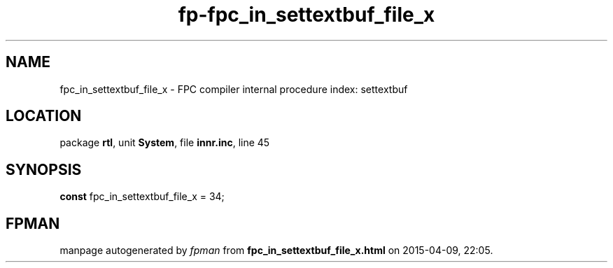 .\" file autogenerated by fpman
.TH "fp-fpc_in_settextbuf_file_x" 3 "2014-03-14" "fpman" "Free Pascal Programmer's Manual"
.SH NAME
fpc_in_settextbuf_file_x - FPC compiler internal procedure index: settextbuf
.SH LOCATION
package \fBrtl\fR, unit \fBSystem\fR, file \fBinnr.inc\fR, line 45
.SH SYNOPSIS
\fBconst\fR fpc_in_settextbuf_file_x = 34;

.SH FPMAN
manpage autogenerated by \fIfpman\fR from \fBfpc_in_settextbuf_file_x.html\fR on 2015-04-09, 22:05.

